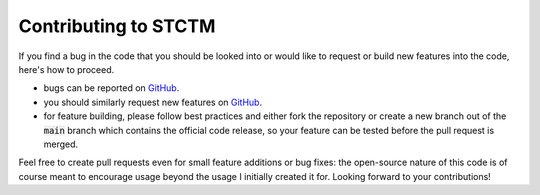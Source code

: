 Contributing to STCTM
=====================

If you find a bug in the code that you should be looked into or would like to request or build new features into the code, here's how to proceed.

* bugs can be reported on `GitHub <https://github.com/cpiaulet/stctm/issues>`_.
* you should similarly request new features on `GitHub <https://github.com/cpiaulet/stctm/issues>`_.
* for feature building, please follow best practices and either fork the repository or create a new branch out of the :code:`main` branch which contains the official code release, so your feature can be tested before the pull request is merged.

Feel free to create pull requests even for small feature additions or bug fixes: the open-source nature of this code is of course meant to encourage usage beyond the usage I initially created it for. Looking forward to your contributions!